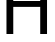 SplineFontDB: 3.2
FontName: 0001_0001.ttf
FullName: Untitled8
FamilyName: Untitled8
Weight: Regular
Copyright: Copyright (c) 2023, yihui
UComments: "2023-3-15: Created with FontForge (http://fontforge.org)"
Version: 001.000
ItalicAngle: 0
UnderlinePosition: -100
UnderlineWidth: 50
Ascent: 800
Descent: 200
InvalidEm: 0
LayerCount: 2
Layer: 0 0 "Back" 1
Layer: 1 0 "Fore" 0
XUID: [1021 251 123685227 1836133]
OS2Version: 0
OS2_WeightWidthSlopeOnly: 0
OS2_UseTypoMetrics: 1
CreationTime: 1678928793
ModificationTime: 1678928793
OS2TypoAscent: 0
OS2TypoAOffset: 1
OS2TypoDescent: 0
OS2TypoDOffset: 1
OS2TypoLinegap: 0
OS2WinAscent: 0
OS2WinAOffset: 1
OS2WinDescent: 0
OS2WinDOffset: 1
HheadAscent: 0
HheadAOffset: 1
HheadDescent: 0
HheadDOffset: 1
OS2Vendor: 'PfEd'
DEI: 91125
Encoding: ISO8859-1
UnicodeInterp: none
NameList: AGL For New Fonts
DisplaySize: -48
AntiAlias: 1
FitToEm: 0
BeginChars: 256 1

StartChar: H
Encoding: 72 72 0
Width: 1337
VWidth: 2048
Flags: HW
LayerCount: 2
Fore
SplineSet
162 0 m 1
 162 1421 l 1
 332 1421 l 1
 332 825 l 1
 1006 825 l 1
 1006 1421 l 1
 1176 1421 l 1
 1176 0 l 1
 1006 0 l 1
 1006 678 l 1
 332 678 l 1
 332 0 l 1
 162 0 l 1
EndSplineSet
EndChar
EndChars
EndSplineFont
